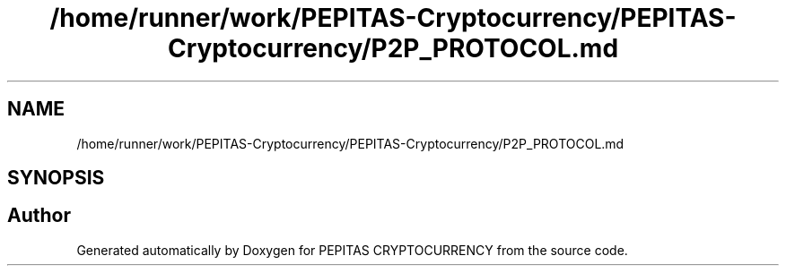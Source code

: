 .TH "/home/runner/work/PEPITAS-Cryptocurrency/PEPITAS-Cryptocurrency/P2P_PROTOCOL.md" 3 "Mon Jun 14 2021" "PEPITAS CRYPTOCURRENCY" \" -*- nroff -*-
.ad l
.nh
.SH NAME
/home/runner/work/PEPITAS-Cryptocurrency/PEPITAS-Cryptocurrency/P2P_PROTOCOL.md
.SH SYNOPSIS
.br
.PP
.SH "Author"
.PP 
Generated automatically by Doxygen for PEPITAS CRYPTOCURRENCY from the source code\&.
